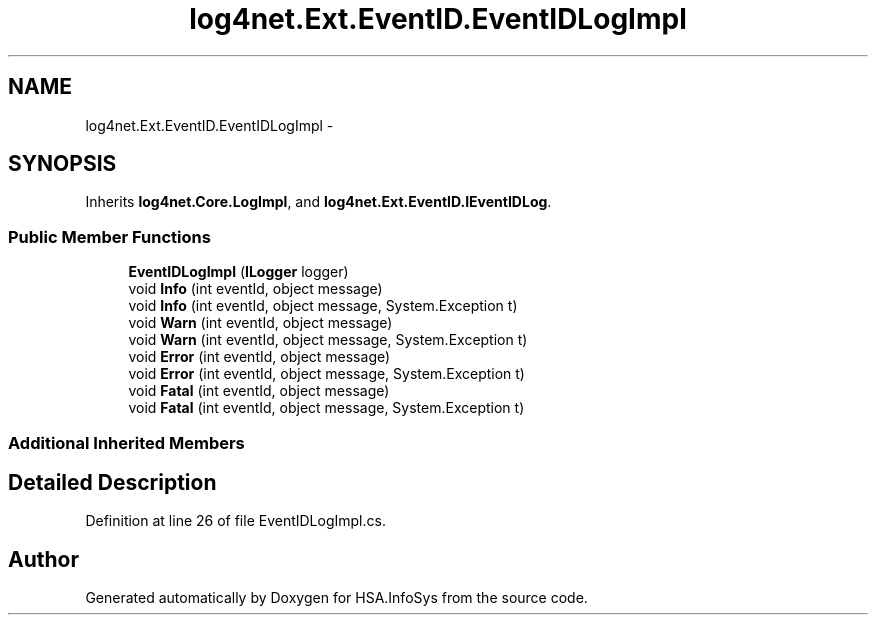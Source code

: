 .TH "log4net.Ext.EventID.EventIDLogImpl" 3 "Fri Jul 5 2013" "Version 1.0" "HSA.InfoSys" \" -*- nroff -*-
.ad l
.nh
.SH NAME
log4net.Ext.EventID.EventIDLogImpl \- 
.SH SYNOPSIS
.br
.PP
.PP
Inherits \fBlog4net\&.Core\&.LogImpl\fP, and \fBlog4net\&.Ext\&.EventID\&.IEventIDLog\fP\&.
.SS "Public Member Functions"

.in +1c
.ti -1c
.RI "\fBEventIDLogImpl\fP (\fBILogger\fP logger)"
.br
.ti -1c
.RI "void \fBInfo\fP (int eventId, object message)"
.br
.ti -1c
.RI "void \fBInfo\fP (int eventId, object message, System\&.Exception t)"
.br
.ti -1c
.RI "void \fBWarn\fP (int eventId, object message)"
.br
.ti -1c
.RI "void \fBWarn\fP (int eventId, object message, System\&.Exception t)"
.br
.ti -1c
.RI "void \fBError\fP (int eventId, object message)"
.br
.ti -1c
.RI "void \fBError\fP (int eventId, object message, System\&.Exception t)"
.br
.ti -1c
.RI "void \fBFatal\fP (int eventId, object message)"
.br
.ti -1c
.RI "void \fBFatal\fP (int eventId, object message, System\&.Exception t)"
.br
.in -1c
.SS "Additional Inherited Members"
.SH "Detailed Description"
.PP 
Definition at line 26 of file EventIDLogImpl\&.cs\&.

.SH "Author"
.PP 
Generated automatically by Doxygen for HSA\&.InfoSys from the source code\&.
